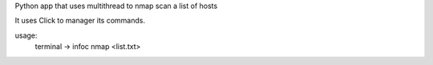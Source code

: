Python app that uses multithread to nmap scan a list of hosts

It uses Click to manager its commands.

usage:
    terminal -> infoc nmap <list.txt>
